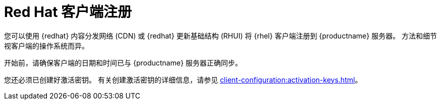 [[redhat-registration-overview]]
= Red Hat 客户端注册

您可以使用 {redhat} 内容分发网络 (CDN) 或 {redhat} 更新基础结构 (RHUI) 将 {rhel} 客户端注册到 {productname} 服务器。 方法和细节视客户端的操作系统而异。

开始前，请确保客户端的日期和时间已与 {productname} 服务器正确同步。

您还必须已创建好激活密钥。 有关创建激活密钥的详细信息，请参见 xref:client-configuration:activation-keys.adoc[]。
